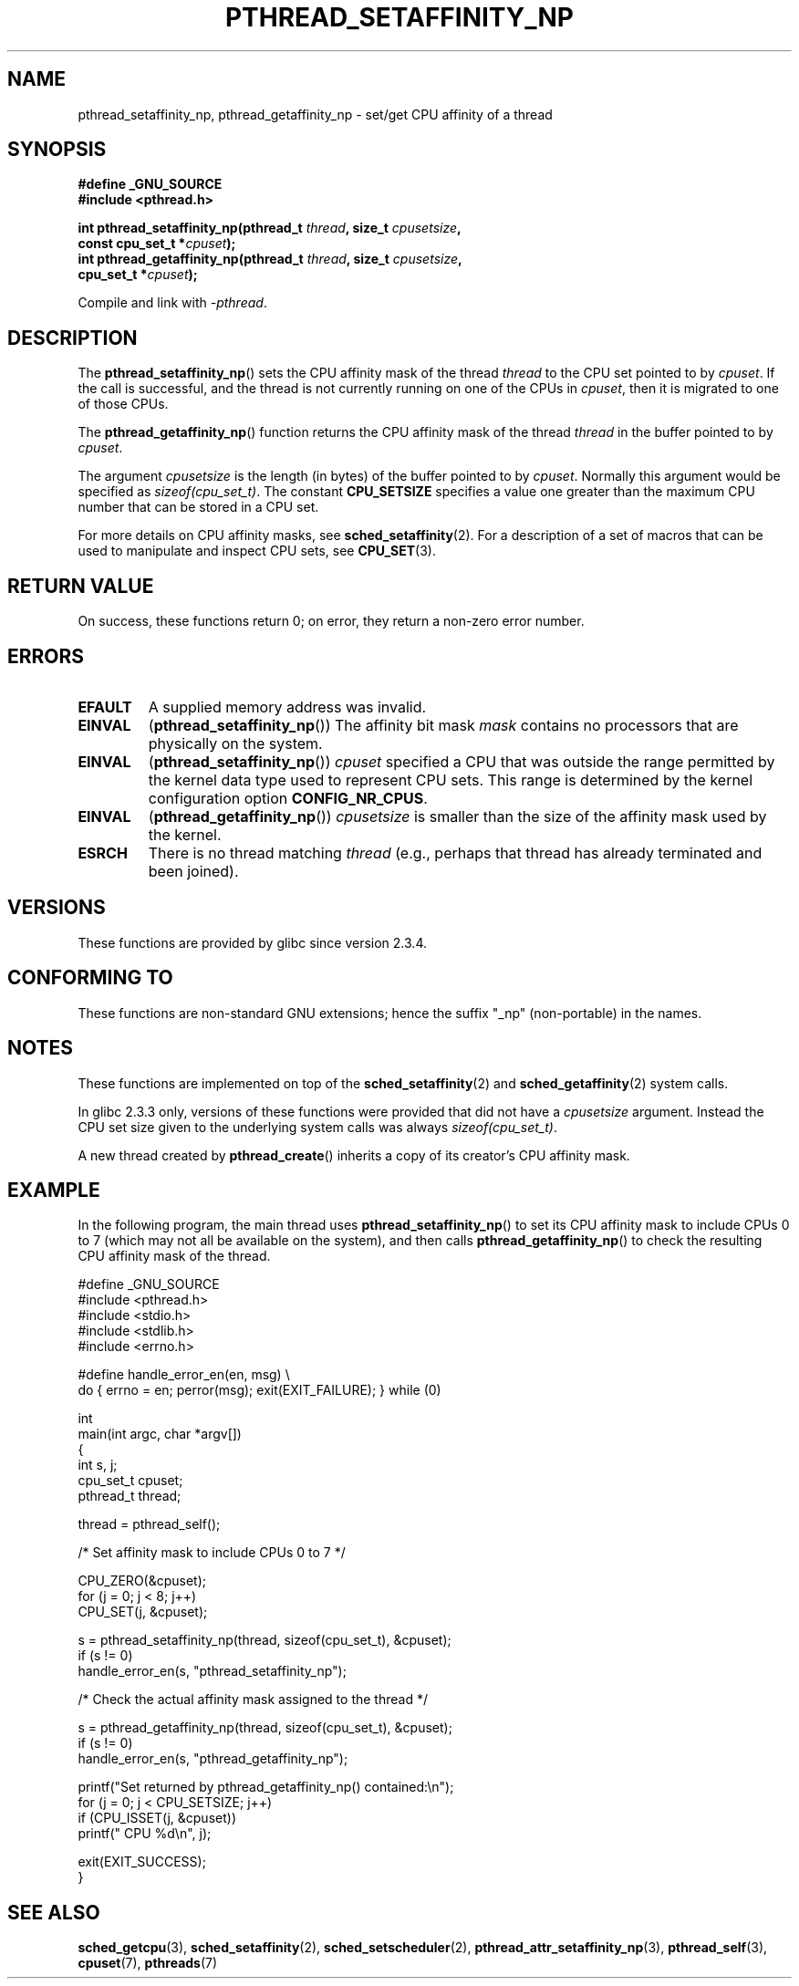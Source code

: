 .\" Copyright (c) 2008 Linux Foundation, written by Michael Kerrisk
.\"     <mtk.manpages@gmail.com>
.\"
.\" Permission is granted to make and distribute verbatim copies of this
.\" manual provided the copyright notice and this permission notice are
.\" preserved on all copies.
.\"
.\" Permission is granted to copy and distribute modified versions of this
.\" manual under the conditions for verbatim copying, provided that the
.\" entire resulting derived work is distributed under the terms of a
.\" permission notice identical to this one.
.\"
.\" Since the Linux kernel and libraries are constantly changing, this
.\" manual page may be incorrect or out-of-date.  The author(s) assume no
.\" responsibility for errors or omissions, or for damages resulting from
.\" the use of the information contained herein.  The author(s) may not
.\" have taken the same level of care in the production of this manual,
.\" which is licensed free of charge, as they might when working
.\" professionally.
.\"
.\" Formatted or processed versions of this manual, if unaccompanied by
.\" the source, must acknowledge the copyright and authors of this work.
.\"
.TH PTHREAD_SETAFFINITY_NP 3 2008-11-11 "Linux" "Linux Programmer's Manual"
.SH NAME
pthread_setaffinity_np, pthread_getaffinity_np \- set/get
CPU affinity of a thread
.SH SYNOPSIS
.nf
.B #define _GNU_SOURCE
.B #include <pthread.h>

.BI "int pthread_setaffinity_np(pthread_t " thread ", size_t " cpusetsize ,
.BI "                           const cpu_set_t *" cpuset );
.BI "int pthread_getaffinity_np(pthread_t " thread ", size_t " cpusetsize ,
.BI "                           cpu_set_t *" cpuset );
.sp
Compile and link with \fI\-pthread\fP.
.SH DESCRIPTION
The
.BR pthread_setaffinity_np ()
sets the CPU affinity mask of the thread
.I thread
to the CPU set pointed to by
.IR cpuset .
If the call is successful,
and the thread is not currently running on one of the CPUs in
.IR cpuset ,
then it is migrated to one of those CPUs.

The
.BR pthread_getaffinity_np ()
function returns the CPU affinity mask of the thread
.I thread
in the buffer pointed to by
.IR cpuset .

The argument
.I cpusetsize
is the length (in bytes) of the buffer pointed to by
.IR cpuset .
Normally this argument would be specified as
.IR sizeof(cpu_set_t) .
The constant
.B CPU_SETSIZE
specifies a value one greater than the
maximum CPU number that can be stored in a CPU set.

For more details on CPU affinity masks, see
.BR sched_setaffinity (2).
For a description of a set of macros
that can be used to manipulate and inspect CPU sets, see
.BR CPU_SET (3).
.SH RETURN VALUE
On success, these functions return 0;
on error, they return a non-zero error number.
.SH ERRORS
.TP
.B EFAULT
A supplied memory address was invalid.
.TP
.B EINVAL
.RB ( pthread_setaffinity_np ())
The affinity bit mask
.I mask
contains no processors that are physically on the system.
.TP
.BR EINVAL
.RB ( pthread_setaffinity_np ())
.I cpuset
specified a CPU that was outside the range
permitted by the kernel data type
.\" cpumask_t
used to represent CPU sets.
.\" The raw sched_getaffinity() system call returns the size (in bytes)
.\" of the cpumask_t type.
This range is determined by the kernel configuration option
.BR CONFIG_NR_CPUS .
.TP
.B EINVAL
.RB ( pthread_getaffinity_np ())
.I cpusetsize
is smaller than the size of the affinity mask used by the kernel.
.TP
.B ESRCH
There is no thread matching
.IR thread
(e.g., perhaps that thread has already terminated and been joined).
.SH VERSIONS
These functions are provided by glibc since version 2.3.4.
.SH CONFORMING TO
These functions are non-standard GNU extensions;
hence the suffix "_np" (non-portable) in the names.
.SH NOTES
These functions are implemented on top of the
.BR sched_setaffinity (2)
and
.BR sched_getaffinity (2)
system calls.

In glibc 2.3.3 only,
versions of these functions were provided that did not have a
.I cpusetsize
argument.
Instead the CPU set size given to the underlying system calls was always
.IR sizeof(cpu_set_t) .

A new thread created by
.BR pthread_create ()
inherits a copy of its creator's CPU affinity mask.
.SH EXAMPLE
In the following program, the main thread uses
.BR pthread_setaffinity_np ()
to set its CPU affinity mask to include CPUs 0 to 7
(which may not all be available on the system),
and then calls
.BR pthread_getaffinity_np ()
to check the resulting CPU affinity mask of the thread.

.nf
#define _GNU_SOURCE
#include <pthread.h>
#include <stdio.h>
#include <stdlib.h>
#include <errno.h>

#define handle_error_en(en, msg) \\
        do { errno = en; perror(msg); exit(EXIT_FAILURE); } while (0)

int
main(int argc, char *argv[])
{
    int s, j;
    cpu_set_t cpuset;
    pthread_t thread;

    thread = pthread_self();

    /* Set affinity mask to include CPUs 0 to 7 */

    CPU_ZERO(&cpuset);
    for (j = 0; j < 8; j++)
        CPU_SET(j, &cpuset);

    s = pthread_setaffinity_np(thread, sizeof(cpu_set_t), &cpuset);
    if (s != 0)
        handle_error_en(s, "pthread_setaffinity_np");

    /* Check the actual affinity mask assigned to the thread */

    s = pthread_getaffinity_np(thread, sizeof(cpu_set_t), &cpuset);
    if (s != 0)
        handle_error_en(s, "pthread_getaffinity_np");

    printf("Set returned by pthread_getaffinity_np() contained:\\n");
    for (j = 0; j < CPU_SETSIZE; j++)
        if (CPU_ISSET(j, &cpuset))
            printf("    CPU %d\\n", j);

    exit(EXIT_SUCCESS);
}
.fi
.SH SEE ALSO
.BR sched_getcpu (3),
.BR sched_setaffinity (2),
.BR sched_setscheduler (2),
.BR pthread_attr_setaffinity_np (3),
.BR pthread_self (3),
.BR cpuset (7),
.BR pthreads (7)
